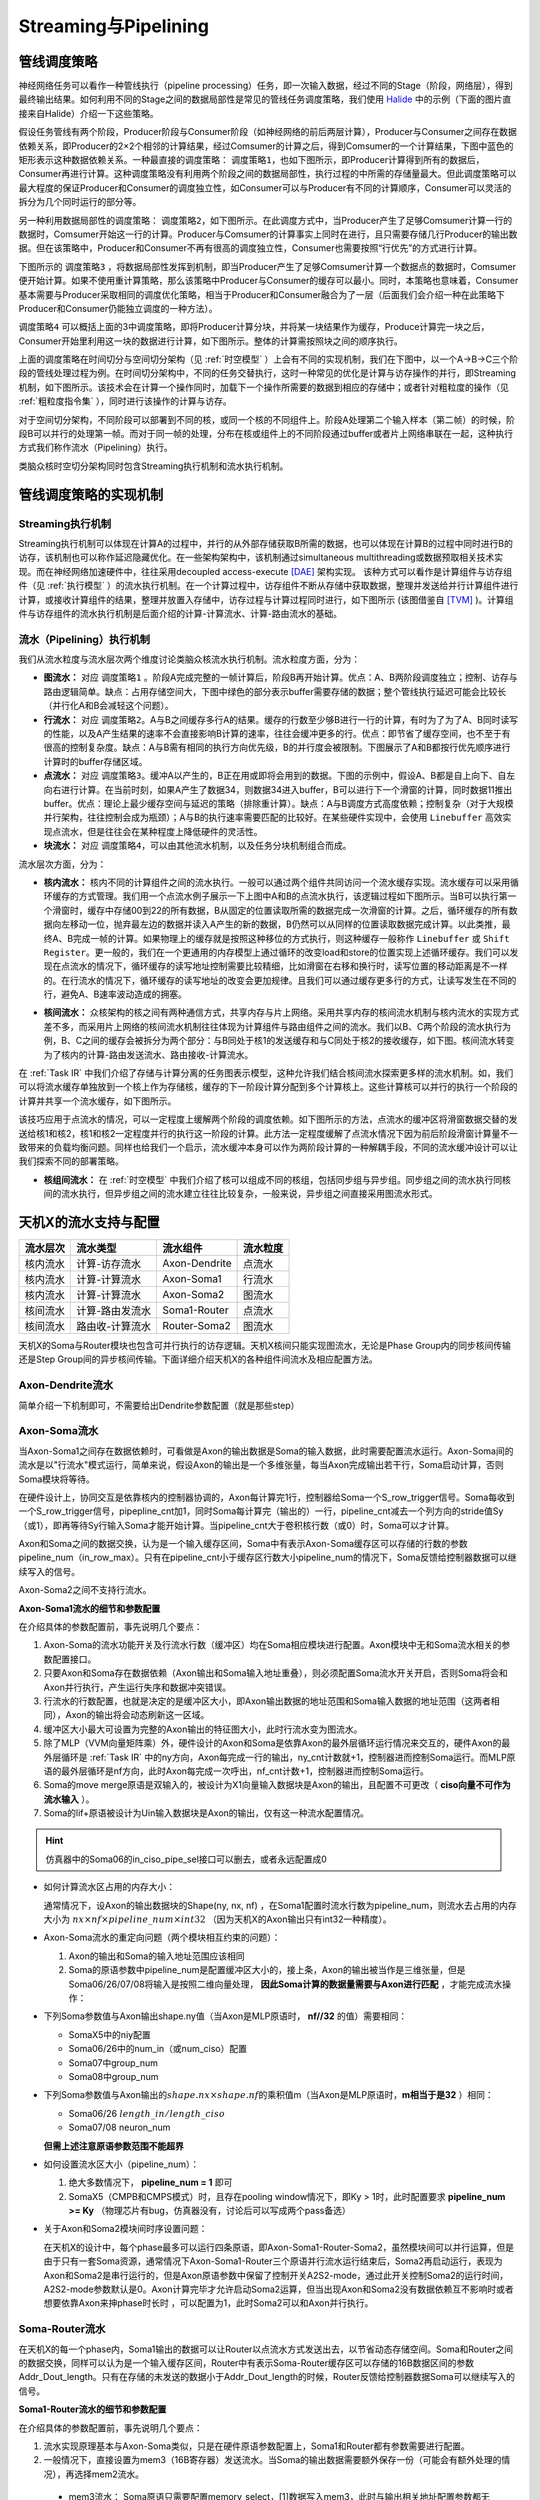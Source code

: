 ========================================================================
Streaming与Pipelining
========================================================================

管线调度策略
#############################################

神经网络任务可以看作一种管线执行（pipeline processing）任务，即一次输入数据，经过不同的Stage（阶段，网络层），得到最终输出结果。如何利用不同的Stage之间的数据局部性是常见的管线任务调度策略，我们使用 `Halide <https://halide-lang.org/tutorials/tutorial_lesson_08_scheduling_2.html>`_ 中的示例（下面的图片直接来自Halide）介绍一下这些策略。

假设任务管线有两个阶段，Producer阶段与Consumer阶段（如神经网络的前后两层计算），Producer与Consumer之间存在数据依赖关系，即Producer的2×2个相邻的计算结果，经过Comsumer的计算之后，得到Comsumer的一个计算结果，下图中蓝色的矩形表示这种数据依赖关系。一种最直接的调度策略： ``调度策略1``，也如下图所示，即Producer计算得到所有的数据后，Consumer再进行计算。这种调度策略没有利用两个阶段之间的数据局部性，执行过程的中所需的存储量最大。但此调度策略可以最大程度的保证Producer和Consumer的调度独立性，如Consumer可以与Producer有不同的计算顺序，Consumer可以灵活的拆分为几个同时运行的部分等。

.. image::  _static/pipeline1.gif
   :width: 50%
   :align: center

另一种利用数据局部性的调度策略： ``调度策略2``，如下图所示。在此调度方式中，当Producer产生了足够Comsumer计算一行的数据时，Comsumer开始这一行的计算。Producer与Comsumer的计算事实上同时在进行，且只需要存储几行Producer的输出数据。但在该策略中，Producer和Consumer不再有很高的调度独立性，Consumer也需要按照“行优先”的方式进行计算。

.. image::  _static/pipeline2.gif
   :width: 50%
   :align: center

下图所示的 ``调度策略3`` ，将数据局部性发挥到机制，即当Producer产生了足够Comsumer计算一个数据点的数据时，Comsumer便开始计算。如果不使用重计算策略，那么该策略中Producer与Consumer的缓存可以最小。同时，本策略也意味着，Consumer基本需要与Producer采取相同的调度优化策略，相当于Producer和Consumer融合为了一层（后面我们会介绍一种在此策略下Producer和Consumer仍能独立调度的一种方法）。

.. image::  _static/pipeline3.gif
   :width: 50%
   :align: center

``调度策略4`` 可以概括上面的3中调度策略，即将Producer计算分块，并将某一块结果作为缓存，Produce计算完一块之后，Consumer开始里利用这一块的数据进行计算，如下图所示。整体的计算需按照块之间的顺序执行。

.. image::  _static/pipeline4.gif
   :width: 50%
   :align: center

上面的调度策略在时间切分与空间切分架构（见 :ref:`时空模型` ）上会有不同的实现机制，我们在下图中，以一个A→B→C三个阶段的管线处理过程为例。在时间切分架构中，不同的任务交替执行，这时一种常见的优化是计算与访存操作的并行，即Streaming机制，如下图所示。该技术会在计算一个操作同时，加载下一个操作所需要的数据到相应的存储中；或者针对粗粒度的操作（见 :ref:`粗粒度指令集` ），同时进行该操作的计算与访存。

对于空间切分架构，不同阶段可以部署到不同的核，或同一个核的不同组件上。阶段A处理第二个输入样本（第二帧）的时候，阶段B可以并行的处理第一帧。而对于同一帧的处理，分布在核或组件上的不同阶段通过buffer或者片上网络串联在一起，这种执行方式我们称作流水（Pipelining）执行。

.. image::  _static/pipeline5.png
   :width: 80%
   :align: center

类脑众核时空切分架构同时包含Streaming执行机制和流水执行机制。

管线调度策略的实现机制
#############################################

Streaming执行机制
************************************

Streaming执行机制可以体现在计算A的过程中，并行的从外部存储获取B所需的数据，也可以体现在计算B的过程中同时进行B的访存，该机制也可以称作延迟隐藏优化。在一些架构架构中，该机制通过simultaneous multithreading或数据预取相关技术实现。而在神经网络加速硬件中，往往采用decoupled access-execute [DAE]_ 架构实现。 该种方式可以看作是计算组件与访存组件（见 :ref:`执行模型` ）的流水执行机制。在一个计算过程中，访存组件不断从存储中获取数据，整理并发送给并行计算组件进行计算，或接收计算组件的结果，整理并放置入存储中，访存过程与计算过程同时进行，如下图所示 (该图借鉴自 [TVM]_ )。计算组件与访存组件的流水执行机制是后面介绍的计算-计算流水、计算-路由流水的基础。

.. image::  _static/pipeline11.png
 :width: 70%
 :align: center

流水（Pipelining）执行机制
************************************

我们从流水粒度与流水层次两个维度讨论类脑众核流水执行机制。流水粒度方面，分为：

* **图流水：** 对应 ``调度策略1`` 。阶段A完成完整的一帧计算后，阶段B再开始计算。优点：A、B两阶段调度独立；控制、访存与路由逻辑简单。缺点：占用存储空间大，下图中绿色的部分表示buffer需要存储的数据；整个管线执行延迟可能会比较长（并行化A和B会减轻这个问题）。
* **行流水：** 对应 ``调度策略2``。A与B之间缓存多行A的结果。缓存的行数至少够B进行一行的计算，有时为了为了A、B同时读写的性能，以及A产生结果的速率不会直接影响B计算的速率，往往会缓冲更多的行。优点：即节省了缓存空间，也不至于有很高的控制复杂度。缺点：A与B需有相同的执行方向优先级，B的并行度会被限制。下图展示了A和B都按行优先顺序进行计算时的buffer存储区域。
* **点流水：** 对应 ``调度策略3``。缓冲A以产生的，B正在用或即将会用到的数据。下图的示例中，假设A、B都是自上向下、自左向右进行计算。在当前时刻，如果A产生了数据34，则数据34进入buffer，B可以进行下一个滑窗的计算，同时数据11推出buffer。优点：理论上最少缓存空间与延迟的策略（排除重计算）。缺点：A与B调度方式高度依赖；控制复杂（对于大规模并行架构，往往控制会成为瓶颈）；A与B的执行速率需要匹配的比较好。在某些硬件实现中，会使用 ``Linebuffer`` 高效实现点流水，但是往往会在某种程度上降低硬件的灵活性。
* **块流水：** 对应 ``调度策略4``，可以由其他流水机制，以及任务分块机制组合而成。

.. image::  _static/pipeline6.png
   :width: 70%
   :align: center

流水层次方面，分为：

* **核内流水：** 核内不同的计算组件之间的流水执行。一般可以通过两个组件共同访问一个流水缓存实现。流水缓存可以采用循环缓存的方式管理。我们用一个点流水例子展示一下上图中A和B的点流水执行，该逻辑过程如下图所示。当B可以执行第一个滑窗时，缓存中存储00到22的所有数据，B从固定的位置读取所需的数据完成一次滑窗的计算。之后，循环缓存的所有数据向左移动一位，抛弃最左边的数据并读入A产生的新的数据，B仍然可以从同样的位置读取数据完成计算。以此类推，最终A、B完成一帧的计算。如果物理上的缓存就是按照这种移位的方式执行，则这种缓存一般称作 ``Linebuffer`` 或 ``Shift Register``。更一般的，我们在一个更通用的内存模型上通过循环的改变load和store的位置实现上述循环缓存。我们可以发现在点流水的情况下，循环缓存的读写地址控制需要比较精细，比如滑窗在右移和换行时，读写位置的移动距离是不一样的。在行流水的情况下，循环缓存的读写地址的改变会更加规律。且我们可以通过缓存更多行的方式，让读写发生在不同的行，避免A、B速率波动造成的拥塞。

.. image::  _static/pipeline7.png
   :width: 100%
   :align: center

* **核间流水：** 众核架构的核之间有两种通信方式，共享内存与片上网络。采用共享内存的核间流水机制与核内流水的实现方式差不多，而采用片上网络的核间流水机制往往体现为计算组件与路由组件之间的流水。我们以B、C两个阶段的流水执行为例，B、C之间的缓存会被拆分为两个部分：与B同处于核1的发送缓存和与C同处于核2的接收缓存，如下图。核间流水转变为了核内的计算-路由发送流水、路由接收-计算流水。

.. image::  _static/pipeline8.png
   :width: 70%
   :align: center

在 :ref:`Task IR` 中我们介绍了存储与计算分离的任务图表示模型，这种允许我们结合核间流水探索更多样的流水机制。如，我们可以将流水缓存单独放到一个核上作为存储核，缓存的下一阶段计算分配到多个计算核上。这些计算核可以并行的执行一个阶段的计算并共享一个流水缓存，如下图所示。

.. image::  _static/pipeline9.png
 :width: 90%
 :align: center

该技巧应用于点流水的情况，可以一定程度上缓解两个阶段的调度依赖。如下图所示的方法，点流水的缓冲区将滑窗数据交替的发送给核1和核2，核1和核2一定程度并行的执行这一阶段的计算。此方法一定程度缓解了点流水情况下因为前后阶段滑窗计算量不一致带来的负载均衡问题。同样也给我们一个启示，流水缓冲本身可以作为两阶段计算的一种解耦手段，不同的流水缓冲设计可以让我们探索不同的部署策略。

.. image::  _static/pipeline10.png
 :width: 85%
 :align: center
  

* **核组间流水：** 在 :ref:`时空模型` 中我们介绍了核可以组成不同的核组，包括同步组与异步组。同步组之间的流水执行同核间的流水执行，但异步组之间的流水建立往往比较复杂，一般来说，异步组之间直接采用图流水形式。

天机X的流水支持与配置
#############################################

============= ==================== ================ =================
流水层次           流水类型            流水组件          流水粒度
============= ==================== ================ =================
核内流水        计算-访存流水        Axon-Dendrite       点流水
核内流水        计算-计算流水        Axon-Soma1          行流水
核内流水        计算-计算流水        Axon-Soma2          图流水
核间流水        计算-路由发流水      Soma1-Router        点流水  
核间流水        路由收-计算流水      Router-Soma2        图流水     
============= ==================== ================ =================

天机X的Soma与Router模块也包含可并行执行的访存逻辑。天机X核间只能实现图流水，无论是Phase Group内的同步核间传输还是Step Group间的异步核间传输。下面详细介绍天机X的各种组件间流水及相应配置方法。

Axon-Dendrite流水
************************************

简单介绍一下机制即可，不需要给出Dendrite参数配置（就是那些step）

Axon-Soma流水
************************************

当Axon-Soma1之间存在数据依赖时，可看做是Axon的输出数据是Soma的输入数据，此时需要配置流水运行。Axon-Soma间的流水是以"行流水"模式运行，简单来说，假设Axon的输出是一个多维张量，每当Axon完成输出若干行，Soma启动计算，否则Soma模块将等待。

在硬件设计上，协同交互是依靠核内的控制器协调的，Axon每计算完1行，控制器给Soma一个S_row_trigger信号。Soma每收到一个S_row_trigger信号，pipepline_cnt加1，同时Soma每计算完（输出的）一行，pipeline_cnt减去一个列方向的stride值Sy（或1），即再等待Sy行输入Soma才能开始计算。当pipeline_cnt大于卷积核行数（或0）时，Soma可以才计算。

Axon和Soma之间的数据交换，认为是一个输入缓存区间，Soma中有表示Axon-Soma缓存区可以存储的行数的参数pipeline_num（in_row_max）。只有在pipeline_cnt小于缓存区行数大小pipeline_num的情况下，Soma反馈给控制器数据可以继续写入的信号。

Axon-Soma2之间不支持行流水。

**Axon-Soma1流水的细节和参数配置**

在介绍具体的参数配置前，事先说明几个要点：

1. Axon-Soma的流水功能开关及行流水行数（缓冲区）均在Soma相应模块进行配置。Axon模块中无和Soma流水相关的参数配置接口。
2. 只要Axon和Soma存在数据依赖（Axon输出和Soma输入地址重叠），则必须配置Soma流水开关开启，否则Soma将会和Axon并行执行，产生运行失序和数据冲突错误。
3. 行流水的行数配置，也就是决定的是缓冲区大小，即Axon输出数据的地址范围和Soma输入数据的地址范围（这两者相同），Axon的输出将会动态刷新这一区域。 
4. 缓冲区大小最大可设置为完整的Axon输出的特征图大小，此时行流水变为图流水。
5. 除了MLP（VVM向量矩阵乘）外，硬件设计的Axon和Soma是依靠Axon的最外层循环运行情况来交互的，硬件Axon的最外层循环是 :ref:`Task IR` 中的ny方向，Axon每完成一行的输出，ny_cnt计数就+1，控制器进而控制Soma运行。而MLP原语的最外层循环是nf方向，此时Axon每完成一次呼出，nf_cnt计数+1，控制器进而控制Soma运行。
6. Soma的move merge原语是双输入的，被设计为X1向量输入数据块是Axon的输出，且配置不可更改（ **ciso向量不可作为流水输入** ）。
7. Soma的lif+原语被设计为Uin输入数据块是Axon的输出，仅有这一种流水配置情况。

.. hint::
  仿真器中的Soma06的in_ciso_pipe_sel接口可以删去，或者永远配置成0

* 如何计算流水区占用的内存大小：

  通常情况下，设Axon的输出数据块的Shape(ny, nx, nf) ，在Soma1配置时流水行数为pipeline_num，则流水去占用的内存大小为 \ :math:`nx \times nf \times pipeline\_num \times int32`\  （因为天机X的Axon输出只有int32一种精度）。

* Axon-Soma流水的重定向问题（两个模块相互约束的问题）：

  1. Axon的输出和Soma的输入地址范围应该相同
  2. Soma的原语参数中pipeline_num是配置缓冲区大小的，接上条，Axon的输出被当作是三维张量，但是Soma06/26/07/08将输入是按照二维向量处理， **因此Soma计算的数据量需要与Axon进行匹配** ，才能完成流水操作：

* 下列Soma参数值与Axon输出shape.ny值（当Axon是MLP原语时， **nf//32** 的值）需要相同：
  
  * SomaX5中的niy配置
  * Soma06/26中的num_in（或num_ciso）配置
  * Soma07中group_num
  * Soma08中group_num

* 下列Soma参数值与Axon输出的\ :math:`shape.nx \times shape.nf`\ 的乘积值m（当Axon是MLP原语时，**m相当于是32** ）相同：

  * Soma06/26 \ :math:`length\_in / length\_ciso`\ 
  * Soma07/08 neuron_num

  **但需上述注意原语参数范围不能超界**   

* 如何设置流水区大小（pipeline_num）：

  1. 绝大多数情况下， **pipeline_num = 1** 即可
  2. SomaX5（CMPB和CMPS模式）时，且存在pooling window情况下，即Ky > 1时，此时配置要求 **pipeline_num >= Ky** （物理芯片有bug，仿真器没有，讨论后可以写成两个pass备选）

* 关于Axon和Soma2模块间时序设置问题：

  在天机X的设计中，每个phase最多可以运行四条原语，即Axon-Soma1-Router-Soma2，虽然模块间可以并行运算，但是由于只有一套Soma资源，通常情况下Axon-Soma1-Router三个原语并行流水运行结束后，Soma2再启动运行，表现为Axon和Soma2是串行运行的，但是Axon原语参数中保留了控制开关A2S2-mode，通过此开关控制Soma2的运行时间，A2S2-mode参数默认是0。Axon计算完毕才允许启动Soma2运算，但当出现Axon和Soma2没有数据依赖互不影响时或者想要依靠Axon来抻phase时长时 ，可以配置为1，此时Soma2可以和Axon并行执行。

Soma-Router流水
************************************

在天机X的每一个phase内，Soma1输出的数据可以让Router以点流水方式发送出去，以节省动态存储空间。Soma和Router之间的数据交换，同样可以认为是一个输入缓存区间，Router中有表示Soma-Router缓存区可以存储的16B数据区间的参数Addr_Dout_length。只有在存储的未发送的数据小于Addr_Dout_length的时候，Router反馈给控制器数据Soma可以继续写入的信号。

**Soma1-Router流水的细节和参数配置**

在介绍具体的参数配置前，事先说明几个要点：

1. 流水实现原理基本与Axon-Soma类似，只是在硬件原语参数配置上，Soma1和Router都有参数需要进行配置。
2. 一般情况下，直接设置为mem3（16B寄存器）发送流水。当Soma的输出数据需要额外保存一份（可能会有额外处理的情况），再选择mem2流水。

  * mem3流水： Soma原语只需要配置memory_select，[1]数据写入mem3，此时与输出相关地址配置参数都无效Router原语只需要配置开启流水开关Soma_in_en=1，选择mem3发送的配置开关Dout_Mem_sel=1，此时Router发送数据地址参数都无效。
  * mem2流水： Soma原语配置memory_selct=0，以及需要输出数据相关地址参数Router原语配置Soma_in_en=1，Dout_Mem_sel=0，配置Addr_Dout_base与Addr_Dout_length与Soma输出进行匹配，但注意Router的地址配置是相当于mem2起始位置配置的，所以与Soma配置不能完全相同。

3. Soma26 move split原语是双输出，可以通过原语参数out_ciso_sel配置选择out向量还是ciso向量流水（默认是0，out向量流水）
4. Soma08 lif原语是spike输出与Router发送流水（Addr_S_start/end）

* 如何计算流水区占用的内存大小：
  
  mem2流水时按需要配置（此情况不常见），基本上只有需要保留Soma输出数据（即使保留部分，也其实是要配置成保存全部）时才需要用到mem2流水，内存大小即为Soma完整输出数据尺寸大小 \ :math:`shape.ny \times shape.nx \times shape.nx \times precision`\ 。

* Soma1-Router流水的重定向问题：

  * mem3流水： Soma原语只需要配置memory_select=1，数据写入mem3，此时与输出相关地址配置参数都无效。Router原语只需要配置开启流水开关Soma_in_en=1，选择mem3发送的配置开关Dout_Mem_sel=1，此时Router发送数据地址参数都无效。
  * mem2流水： Soma原语配置memory_selct=0，以及需要输出数据相关地址参数Router原语配置Soma_in_en=1，Dout_Mem_sel=0，配置Addr_Dout_base与Addr_Dout_length与Soma输出进行匹配，但注意Router的地址配置是相当于mem2起始位置配置的，所以与Soma配置不能完全相同。
       
**设计考虑**

Soma2被设计通常用来搬运Router接收到的数据，但由于Soma1输出和Router发送本身就是流水运行，在仅有一套Soma物理资源的情况下，再设计一个Router-Soma2流水会很复杂，简单起见，Soma2原语被设计为Router原语结束后再启动运行（由控制器控制）。即使一个phase里只配置了Router（接收）-Soma2两条原语，Soma2也要在Router完成接收之后才能运行。

.. [DAE] Decoupled access/execute computer architectures
.. [TVM] TVM: An Automated End-to-End Optimizing Compiler for Deep Learning
